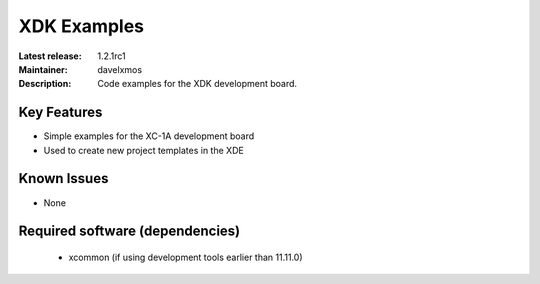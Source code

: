 XDK Examples
.............

:Latest release: 1.2.1rc1
:Maintainer: davelxmos
:Description: Code examples for the XDK development board.





Key Features
============

* Simple examples for the XC-1A development board
* Used to create new project templates in the XDE

Known Issues
============

* None

Required software (dependencies)
================================

  * xcommon (if using development tools earlier than 11.11.0)


